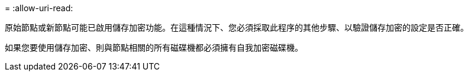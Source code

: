 = 
:allow-uri-read: 


原始節點或新節點可能已啟用儲存加密功能。在這種情況下、您必須採取此程序的其他步驟、以驗證儲存加密的設定是否正確。

如果您要使用儲存加密、則與節點相關的所有磁碟機都必須擁有自我加密磁碟機。
